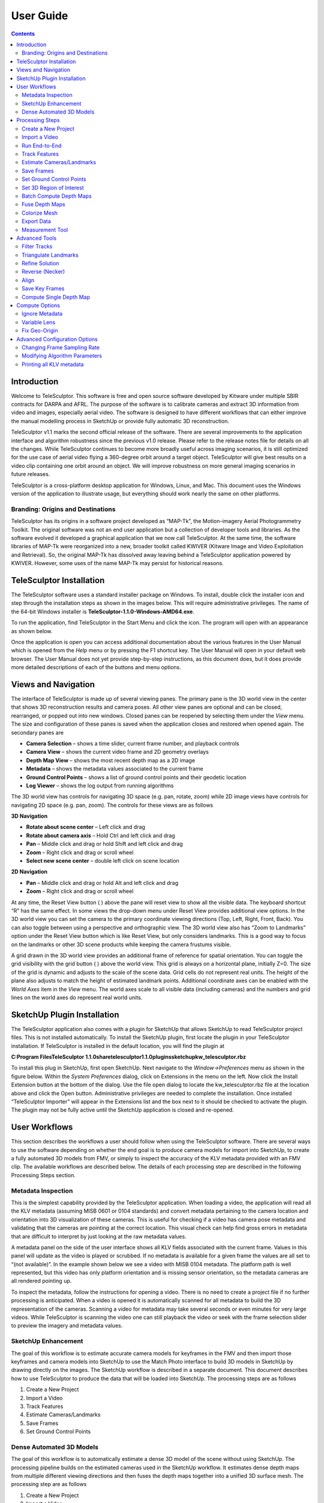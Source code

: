 ============
User Guide
============

.. role:: f
   :class: math

.. contents::

Introduction
==============

Welcome to TeleSculptor.  This software is free and open source software developed by Kitware under multiple SBIR contracts for DARPA and AFRL.  The purpose of the software is to 
calibrate cameras and extract 3D information from video and images, especially aerial video.  The software is designed to have different workflows that can either improve the manual 
modelling process in SketchUp or provide fully automatic 3D reconstruction.

TeleSculptor v1.1 marks the second official release of the software. There are several improvements to the application interface and algorithm robustness since the previous v1.0 
release.  Please refer to the release notes file for details on all the changes.  While TeleSculptor continues to become more broadly useful across imaging scenarios, it is still 
optimized for the use case of aerial video flying a 360-degree orbit around a target object.  TeleSculptor will give best results on a video clip containing one orbit around an 
object.  We will improve robustness on more general imaging scenarios in future releases.

TeleSculptor is a cross-platform desktop application for Windows, Linux, and Mac.  This document uses the Windows version of the application to illustrate usage, but everything should 
work nearly the same on other platforms.

Branding: Origins and Destinations
-----------------------------------

TeleSculptor has its origins in a software project developed as “MAP-Tk”, the Motion-imagery Aerial Photogrammetry Toolkit.  The original software was not an end user application but 
a collection of developer tools and libraries.  As the software evolved it developed a graphical application that we now call TeleSculptor.  At the same time, the software libraries 
of MAP-Tk were reorganized into a new, broader toolkit called KWIVER (Kitware Image and Video Exploitation and Retrieval).  So, the original MAP-Tk has dissolved away leaving behind a 
TeleSculptor application powered by KWIVER.  However, some uses of the name MAP-Tk may persist for historical reasons.

TeleSculptor Installation
===========================

The TeleSculptor software uses a standard installer package on Windows. To install, double click the installer icon and step through the installation steps as shown in the images 
below. This will require administrative privileges. The name of the 64-bit Windows installer is **TeleSculptor-1.1.0-Windows-AMD64.exe**. 

To run the application, find TeleSculptor in the Start Menu and click the icon.  The program will open with an appearance as shown below.  

Once the application is open you can access additional documentation about the various features in the User Manual which is opened from the *Help* menu or by pressing the F1 shortcut 
key.  The User Manual will open in your default web browser.  The User Manual does not yet provide step-by-step instructions, as this document does, but it does provide more detailed 
descriptions of each of the buttons and menu options.

Views and Navigation
======================

The interface of TeleSculptor is made up of several viewing panes.  The primary pane is the 3D world view in the center that shows 3D reconstruction results and camera poses.  All 
other view panes are optional and can be closed, rearranged, or popped out into new windows.  Closed panes can be reopened by selecting them under the *View* menu.  The size and 
configuration of these panes is saved when the application closes and restored when opened again.  The secondary panes are

*	**Camera Selection** – shows a time slider, current frame number, and playback controls
*	**Camera View** – shows the current video frame and 2D geometry overlays
*	**Depth Map View** – shows the most recent depth map as a 2D image
*	**Metadata** – shows the metadata values associated to the current frame
*	**Ground Control Points** – shows a list of ground control points and their geodetic location
*	**Log Viewer** – shows the log output from running algorithms

The 3D world view has controls for navigating 3D space (e.g. pan, rotate, zoom) while 2D image views have controls for navigating 2D space (e.g. pan, zoom).  The controls for these 
views are as follows

**3D Navigation**

*	**Rotate about scene center** – Left click and drag
*	**Rotate about camera axis** – Hold Ctrl and left click and drag
*	**Pan** – Middle click and drag or hold Shift and left click and drag
*	**Zoom** – Right click and drag or scroll wheel
*	**Select new scene center** – double left click on scene location

**2D Navigation**

*	**Pan** – Middle click and drag or hold Alt and left click and drag
*	**Zoom** – Right click and drag or scroll wheel

At any time, the Reset View button ( ) above the pane will reset view to show all the visible data.  The keyboard shortcut “R” has the same effect.  In some views the drop-down menu 
under Reset View provides additional view options.  In the 3D world view you can set the camera to the primary coordinate viewing directions (Top, Left, Right, Front, Back).  You can 
also toggle between using a perspective and orthographic view.  The 3D world view also has “Zoom to Landmarks” option under the Reset View button which is like Reset View, but only 
considers landmarks.  This is a good way to focus on the landmarks or other 3D scene products while keeping the camera frustums visible.

A grid drawn in the 3D world view provides an additional frame of reference for spatial orientation.  You can toggle the grid visibility with the grid button ( ) above the world 
view. This grid is always on a horizontal plane, initially Z=0.  The size of the grid is dynamic and adjusts to the scale of the scene data.  Grid cells do not represent real units. 
The height of the plane also adjusts to match the height of estimated landmark points.  Additional coordinate axes can be enabled with the *World Axes* item in the *View* menu.  The 
world axes scale to all visible data (including cameras) and the numbers and grid lines on the world axes do represent real world units.  

SketchUp Plugin Installation
==============================

The TeleSculptor application also comes with a plugin for SketchUp that allows SketchUp to read TeleSculptor project files.  This is not installed automatically.  To install the 
SketchUp plugin, first locate the plugin in your TeleSculptor installation.  If TeleSculptor is installed in the default location, you will find the plugin at 

**C:\Program Files\TeleSculptor 1.1.0\share\telesculptor\1.1.0\plugins\sketchup\kw_telesculptor.rbz**

To install this plug in SketchUp, first open SketchUp.  Next navigate to the *Window->Preferences* menu as shown in the figure below.  Within the *System Preferences* dialog, click 
on Extensions in the menu on the left.  Now click the Install Extension button at the bottom of the dialog.  Use the file open dialog to locate the kw_telesculptor.rbz file at the 
location above and click the Open button.  Administrative privileges are needed to complete the installation.  Once installed “TeleSculptor Importer” will appear in the Extensions 
list and the box next to it should be checked to activate the plugin.  The plugin may not be fully active until the SketchUp application is closed and re-opened.

User Workflows
================

This section describes the workflows a user should follow when using the TeleSculptor software.  There are several ways to use the software depending on whether the end goal is to 
produce camera models for import into SketchUp, to create a fully automated 3D models from FMV, or simply to inspect the accuracy of the KLV metadata provided with an FMV clip.  The 
available workflows are described below.  The details of each processing step are described in the following Processing Steps section.

Metadata Inspection
---------------------

This is the simplest capability provided by the TeleSculptor application.  When loading a video, the application will read all the KLV metadata (assuming MISB 0601 or 0104 standards) 
and convert metadata pertaining to the camera location and orientation into 3D visualization of these cameras.  This is useful for checking if a video has camera pose metadata and 
validating that the cameras are pointing at the correct location.  This visual check can help find gross errors in metadata that are difficult to interpret by just looking at the raw 
metadata values.

A metadata panel on the side of the user interface shows all KLV fields associated with the current frame.  Values in this panel will update as the video is played or scrubbed.  If no metadata is available for a given frame the values are all set to “(not available)”.  In the example shown below we see a video with MISB 0104 metadata.  The platform path is well represented, but this video has only platform orientation and is missing sensor orientation, so the metadata cameras are all rendered pointing up.

To inspect the metadata, follow the instructions for opening a video.  There is no need to create a project file if no further processing is anticipated.  When a video is opened it 
is automatically scanned for all metadata to build the 3D representation of the cameras.  Scanning a video for metadata may take several seconds or even minutes for very large 
videos.  While TeleSculptor is scanning the video one can still playback the video or seek with the frame selection slider to preview the imagery and metadata values.  

SketchUp Enhancement
----------------------

The goal of this workflow is to estimate accurate camera models for keyframes in the FMV and then import those keyframes and camera models into SketchUp to use the Match Photo 
interface to build 3D models in SketchUp by drawing directly on the images.  The SketchUp workflow is described in a separate document.  This document describes how to use 
TeleSculptor to produce the data that will be loaded into SketchUp.  The processing steps are as follows

1.	Create a New Project
2.	Import a Video
3.	Track Features
4.	Estimate Cameras/Landmarks
5.	Save Frames
6.	Set Ground Control Points

Dense Automated 3D Models
---------------------------

The goal of this workflow is to automatically estimate a dense 3D model of the scene without using SketchUp.  The processing pipeline builds on the estimated cameras used in the 
SketchUp workflow.  It estimates dense depth maps from multiple different viewing directions and then fuses the depth maps together into a unified 3D surface mesh.  The processing 
step are as follows

1.	Create a New Project
2.	Import a Video
3.	Track Features
4.	Estimate Cameras/Landmarks
5.	Batch Compute Depth Maps
6.	Fuse Depth Maps
7.	Colorize Surface
8.	Export Fused Mesh

If running both the SketchUp Enhancement and Dense Automated 3D Models workflows on the same video, there is no need to repeat the common steps (1-4).  Simply run steps 5-8 on the 
existing camera and landmark estimation.  Optionally, selecting a smaller 3D region of interest (ROI) before step 6 or 7 will limit the region of computation and compute results more 
quickly.  By selecting “Run End-to-End” in the compute menu, TeleSculptor will automatically run steps 3-6 one after the other.

Processing Steps
==================

This section describes how to run the key processing steps and what each step does.  The previous section describes which of these steps you should run, and in which order, depending 
on the desired goals.  However, processing step are generally run in the order listed below, with some steps only needed for one workflow or another.

Create a New Project
---------------------

The TeleSculptor application requires a working directory, also called the project folder, in which to save settings and algorithm results when processing a video.  To create a new 
project use the *File->New Project* menu item or keyboard shortcut Ctrl+N.  Create a new empty folder at the desired location and press the “Select Folder” button with that new 
folder highlighted.

After creating the new project, the application will create a project file in the project directory with the same name and a “.conf” file extension.  In the example shown in the 
figure above it will create **MyProject/MyProject.conf**.  This conf file is known as the project file or the project configuration file.  It contains the configuration settings for 
the project.  To reload an existing project after closing the application, use *File->Open* and select this project configuration file.

The user must create or open a project before running any of the tools in the Compute menu.  The application can open videos and other files for inspection without a project but 
cannot process the data without a project.  The recommended workflow is to create a project first and then open a video, however, if the project is created after opening a video the 
open video will be added to the new project.

Projects can have any name and refer to a video file at any location on the computer.  That said, for better organization we recommend giving the project folder the same name video 
clip that will be processed.  If it is possible to move the video clip into the new project folder *before* opening the video the project will be relocatable.  That is, if the source 
video is in the project folder you can move the project folder to another location or another computer and it will still load.  If the video is outside the project folder the 
absolute path will be recorded, but this link could become broken if the video or project is moved later.

Import a Video
----------------

To import a video clip, use the *File->Import->Imagery* menu item.  In the Open File dialog box browse to select the file to open and then press the Open button.  This same menu item 
can be used to open a list of image paths in a text file.  Advanced users can also open intermediate data files, like cameras and landmarks, from the import menu, but these use cases 
are not covered in this document.  Masks are another special type of import.  These are also a video or image list but contain black and white images with black indicating which 
pixels of the image to ignore.  Mask images are particularly useful for videos with burned-in metadata as a heads up display (HUD).  Kitware has a separate tool call Burn-Out for 
estimating these mask videos for videos with burned in metadata.  

Once a video is selected to open, the application will scan the entire video to find all metadata.  This may take several seconds or even minutes for very large videos. If scanning 
the video takes too long or it is known that the video does not contain metadata it is okay to cancel the metadata scanning using the “Cancel” option in the Compute menu.  If 
metadata scanning is canceled, then no metadata will be used in any subsequent processing steps.

The first video frame will appear in the Camera View in the upper right.  The World View (left) will show a 3D representation of the camera path and camera viewing frustums if 
relevant metadata is found. When images are shown in the 3D world view, they are always projected using the active camera model onto this ground plane (indicated by the grid).  The 
image button ( ) toggles visibility of images in each view with an opacity slider in the drop-down menu below the button.  For images to appear in the world view an active camera 
model is required.  An active camera model is a camera model for the currently selected video frame.

As can be seen in the image above. The aircraft flight path, as given in the metadata, is shown as a curved line in the 3D World View.  A pyramid (frustum) is shown representing the 
orientation and position of the camera at each time step.  The active camera, representing the current frame of video, is shown in a different color and is longer than the others.  
If the video is played with the play button in the lower right, the video frames will play in the Camera View and the active camera will updated in the World View.

The visibility of cameras is controlled by the cameras button ( ) above the world view.  In the drop-down menu underneath the cameras button you can individually set the visibility, 
size, and color of camera path, camera frustums, and active camera.

Run End-to-End
----------------

Run End-to-End is a new feature in TeleSculptor v1.1.0.  Rather than waiting for user input to run each if the primary processing steps, Run End-to-End automatically runs Track Features, Estimate Cameras/Landmarks, Batch Compute Depth Maps, and Fuse Depth Maps.  These steps are run sequential in this order.  See details of these steps in their respective sections below.

Track Features
----------------

The Track Features tool detects visually distinct points in the image called “features” and tracks the motion of those feature points through the video.  This tool is run from the 
*Compute* menu and is enabled after creating a project and loading a video.  

When the tool is running it will draw feature points on the current frame and slowly play through the video tracking the motion of those points as it goes.  These tracks are 
visualized as red trails in the image below.  These colors are fully customizable.  The feature tracks button ( ) above the Camera View enables toggling the visibility of tracks. The 
drop-down menu under this button has settings for the display color and size of the feature track points and their motion trails.

The feature tracking tool will start processing on the active frame and will run until the video is complete or until the tool is canceled with the *Cancel* option in the *Compute* 
menu.  We recommend starting with the video on frame 1 and letting the algorithm process until complete for a video clip containing approximately one orbit of the UAV above the 
scene.  However, it is possible to process subsets of the video by scrubbing to a desired start frame before running the tool and then hitting the cancel button after reaching the 
desired end frame.

When this, or any other, tool is running all other tools will be disabled in the *Compute* menu until the tool completes.  Most tools also support exiting early with the *Cancel*
button to stop at a partial or suboptimal solution.

Note that to limit redundant computation this tool does not track features on every frame of video for long videos.  Instead the algorithm sets a maximum of 500 frames (configurable 
in the configuration files) and if the video contains more than 500 frames it selects 500 frames evenly distributed throughout the video.  Once feature tracking is done, tracks will 
flicker in and out when playing back the video due to frames with no tracking data.  To prevent this flickering select *Tracked Frames Only* from the View menu.  With this option 
enabled, playback is limited to frames which include tracking data.

More technical users who want to understand the quality of feature tracking results may wish to use the *Match Matrix* viewer under the *View* menu (keyboard shortcut M).  The match 
matrix is a symmetric square matrix such that the value in the ith row and jth column is the number of features in correspondence between frames *i* and *j*.  The magnitude of these 
value is colored with a color map and placing the mouse cursor over a pixel prints the actual number of matches in the status bar.  Typically, a match matrix has strong response down 
the diagonal (nearby frames) that drops off as you move away from the diagonal.  Flight paths that make a complete orbit should see a second weaker off-diagonal band where the camera 
returns to see the same view again.

Estimate Cameras/Landmarks
----------------------------

The Estimate Cameras/Landmarks tool in the Compute menu uses structure-from-motion algorithms to estimate the initial pose of cameras and the initial placement of 3D landmarks.  It 
also uses bundle adjustment to jointly optimize both cameras and landmarks.  These algorithms use the camera metadata as constraints and initial conditions when available.  The 
algorithm will try to estimate a camera for every frame that was tracked and a landmark for every feature track.  

The solution will start with a sparse set of cameras and then incrementally add more.  Live updates will show progress in the world view display.  During optimization, the landmarks 
will appear to float above (or below) the ground plane grid because the true elevation is typically not near zero.  Once the optimization is complete, a local ground height is 
estimated, and the ground plane grid is moved to meet the landmarks.  This ground elevation offset is recorded as part of the geo-registration local coordinate system.

Once landmarks are computed their visibility can be toggled with the landmarks button ( ) in both the world and camera views.  The drop-down menu under the landmarks button allows changing the size and color of the landmarks including color by height or by number of observations.

Save Frames
------------

The *Save Frames* tool is quite simple.  It simply steps through the video and writes each frame of video to disk as an image file.  These image files are stored in a subdirectory of 
the project directory.  Saving frames only requires an open video and an active project.  It can be run at any time.  Like the feature tracking tool, it plays through the video as it 
processes the data and can be cancelled to stop early.  The primary purpose for saving frames is for using them in the TeleSculptor / SketchUp workflow.  SketchUp can only load image 
images, not video.  So, this step produces the image files that are needed when loading a project file into SketchUp.

Set Ground Control Points
---------------------------

Ground Control Points (GCPs) are user specified 3D markers that may be manually added to the scene for a variety of purposes.  These markers are completely optional features that may 
be used to provide meaningful guide points for modeling when exporting to SketchUp.  GCPs are also used to estimate geo-localization of videos with metadata or to improve 
geo-location for video with metadata.

To add GCPs press the GCP button ( ) above the 3D World View.  To create a new GCP hold the *Ctrl* key on the keyboard and left click in either the 3D World View or the 2D Camera 
View.  A new GCP will appear as a green cross in both views.  Initial points are currently dropped into the scene along the view ray under the mouse cursor at the depth of the 
closest scene structure.   If the initial depth of a GCP is not accurate enough it can be moved.  To move a point, left click on the point in either view and drag it.  Points will 
always move in a plane parallel to the image plane (or current view plane).  It helps to rotate the 3D viewpoint or scrub the video to different camera viewpoints to correct the 
position along different axes.  Holding *Shift* while clicking and dragging limits motion to single coordinate axis.  The axis of motion is the direction which has the most motion in 
the initial mouse movement.  Once additional points are added (with *Ctrl* + left clicks) the active point is always shown in green while the rest are shown in white.  Left clicking 
on any point makes it active.  Hitting the *Delete* key will delete the current active GCP.

The Ground Control Points pane provides a way to select and manage the added GCPs.  The pane lists all added points and allows the user to optionally assign a name to each.  The GCP 
pane also shows the geodetic coordinates of the active point, and these points can be copied to the clipboard in different formats using the copy location button ( ).  If the value 
of the geodetic coordinates is changed that GCP becomes a constraint and is marked with an icon ( ) in the GCP list.  Constrained points will keep fixed geodetic coordinates when the 
GCP is moved in the world space. A constraint can be removed by pressing the reset button ( ).   Once at least three GCP constraints are added with geodetic coordinates, the apply 
button ( ) can be used to estimate and apply a transformation to geolocalize the data.  While three GCPs are the minimum, five or more are recommended.  The transformation will be 
fit to all GCP constraints.  After applying the GCPs, all cameras, landmarks, depth maps, and GCPs are transformed to the new geographic coordinates.  Currently the mesh fusion is 
not transformed because the integration volume is axis-aligned.  Instead the fusion results are cleared and need to be recomputed. 

It is often helpful to compute a depth map (or even fused 3D model) before setting GCPs to provide additional spatial reference in the 3D view.  It is possible set GCPs entirely from 
the 2D camera views by switching between video frames and correcting the position in each.  However, this is more tedious.  When the 3D position is correct the GCP should stick to 
the same object location as the video is played back. 

GCPs are currently not saved automatically.  To save the GCP state use the *File->Export->Ground Control Points* menu option and create a PLY file to write.  This file path is cached 
in the project configuration, so GCPs are automatically loaded when the project is opened again.  They are also automatically loaded when importing the project configuration into 
SketchUp.

Set 3D Region of Interest
---------------------------

Before running dense 3D modeling operations, it is beneficial to set a 3D region of interest (ROI) around the portion of the scene that is of interest.  This step is optional.  By 
default, a ROI is chosen to enclose most of the 3D landmark point that were computed in the triangulate landmarks step.  Some outlier points are rejected when fitting the ROI and the 
estimated ROI is padded to account for missing data.  The default ROI is generally sufficient for further processing, but may be larger than necessary. The advantage of picking a 
smaller ROI is a significant reduction in compute time and resources.  Furthermore, the quality and resolution of the result often improves when focusing on smaller subset of a large 
scene because we can focus more compute resources on that location. 

To see and manipulate the 3D ROI click the 3D ROI button ( ) above the 3D World View.  A 3D axis-aligned box is shown which contains the set of 3D landmarks.  Inside the box are axis 
lines along the center of the box in each of the three coordinate directions.  At the ends of these lines are spheres which act as manipulation handles.  Left click on any of these 
handles and drag to reposition the corresponding face of the box in 3D.  Left click the sphere at the center of the box and drag to translate the entire box.  A middle click (or 
*Ctrl* + left click or *Shift* + left click) and drag anywhere in the box has the same translation effect as using the center handle.  A right click and drag will scale the box 
uniformily about its origin.  Note that the ground plane grid will adjust size relative to the ROI size.

A good practice is to set the bottom of the ROI box just below the ground and the top just above the tallest part of the structure.  Likewise, set the sides to be just a bit outside 
the object of interest.  It may be difficult to determine the bounds accurately from the sparse landmarks.  A good strategy is to start with a slightly larger guess, then use the 
*Compute Single Depth Map* advanced tool to compute a single depth map.  The depth map gives more detail which helps pick a tighter box.  Then use *Batch Compute Depth Maps* to 
compute the additional depth maps with the revised box.

To reset the ROI to the initial estimated bounding box, use the *Reset Region of Interest* option in the drop-down menu under the ROI button.

Batch Compute Depth Maps
--------------------------

Computation of dense depth maps is part of the fully automated 3D reconstruction pipeline.  Several depth maps are needed to compute a final 3D result.  Running the 
*Batch Compute Depth Map* tool from the *Compute* menu will estimate depth maps (2.5D models) for twenty different frames sampled evenly through the video.  To compute a depth map 
only on the current frame, see the *Compute Single Depth Map* option in the advanced menu.

This algorithm requires very accurate camera and landmark data resulting from the previous *Estimate Cameras/Landmarks* step above.  Furthermore, cameras models on multiple frames in 
nearby positions are required. By default, the algorithm uses the ten frames before and ten frames after each selected depth frame for reference. 

The results of depth map estimation are shown in two ways.  In the world view the depth maps are shown as a dense colored point cloud in which every image pixel is back projected 
into 3D at the estimated depth.  Use the Depth Map button ( ) to toggle depth point cloud visibility.  The second way depth maps are visualized is as a depth image in the Depth Map 
View.  Here each pixel is color coded by depth and the color mapping is configurable.

Fuse Depth Maps
----------------

After computing depth maps in batch, or manually computing multiple depth maps, the next step is to fuse them into a consistent 3D surface.  Running *Fuse Depth Maps* from the 
*Compute* menu will build an integration volume and project all depth maps into it for fusion.  This integration step requires a modern CUDA capable Nvidia GPU (Requires at least 
Nvidia driver version 396.26).  The size of the integration volume and the ROI covered is determined by the same ROI box used in the depth map computation.  This processing step runs 
in only a few seconds and may cause lag in the display during this time due to consumption of GPU resources.  Once the data is fused into a volume, a mesh surface is extracted from 
the volume.

To toggle the view of the fused mesh, press the Volume Display button ( ) above the 3D World View. The surface mesh can be fine-tuned if desired by adjusting the surface threshold in 
the drop-down menu under the Volume Display button.  Setting the threshold slightly positive (e.g. 0.5) often helps to remove unwanted outlier surfaces that tend to appear in areas 
with only a few views.

Colorize Mesh
---------------

The fused mesh is provided initially in a solid grey color.  To add color, use the drop down menu under the Volume Display button ( ).  Check the *Colorize surface* box to enable 
color.  There two options to color the mesh.  The *Current frame* option always projects the current frame onto the mesh and the color updates when you play back the video.  The 
*All frames* option estimates a static mesh coloring by projecting multiple images onto the surface and combining them.  The *Frame sampling* combo box allows configuration of how 
frequently to sample frames for coloring.  Smaller sampling uses more frames for better color but more computation time.  Press the Compute button to compute mesh color (note: a 
progress bar is not yet implemented for this step).  When complete, the *Color display* option can be changed without needing to recompute color.  The recommended color display 
option is *MedianColoration*, however, *MeanColoration* is often quite similar.  There are also special colorization options to gain insight into the data.  The *Normals* option 
colors the mesh by surface normal direction, and the *NbProjectedDepthMap* option colors by the number of depth map views that observed each part of the surface.

Export Data
------------

To export the finale colorized mesh for use in other software, use the *File->Export->Fused Mesh* menu item.  This will provide a file dialog to save the model as a mesh in standard 
PLY, OBJ, LAS, or VTP file formats.  The LAS file format will only save the dense mesh vertices as a point cloud and does include geo-graphic coordinates.  The other formats save the 
surface mesh but only in local coordinates.  Note that all formats (except OBJ) will also save RGB color on the mesh vertices.  This color matches whatever display options are 
currently set.

To export the active 2.5D depth map for use in other software, use the *File->Export->Depth Map* menu item.  This will provide a file dialog to save the model as an RGB colored point 
cloud in the standard PLY or LAS file formats.  

Measurement Tool
------------------

The measurement tool ( ) allows the user to measure straight line distance in world coordinates.  Placing the end points of the ruler uses a similar interface to placing GCPs, and 
each end point can be adjusted independently just like GCPs.  The number displayed next to the green line in both world and camera views represents the distance in world space.  If 
geo-spatial metadata is provided the measurements are in units of meters.  Without metadata (as in the example below) the measurements are unitless.  The ruler can be drawn and 
adjusted in either the world or camera views.  Often it is easier to get more accurate alignment in the image space.  As with GCPs, if the ruler sticks to the correct location when 
playing back the video then the 3D coordinates are correct.  

When measuring it is sometimes convenient to constraint the measurements to the horizontal or vertical directions.  After the initial ruler is placed in the scene, click and drag one 
end point.  If the Z key is held on the keyboard the moving point will be constrained to lie on a vertical axis through the point at the other end of the ruler.  If either the X or Y 
keys is held, the moving point will be constrained to lie in a horizontal (X-Y) plane that passes through the other ruler point.  Each of these constraints is indicated by an 
indicator as shown below.

Advanced Tools
===============

The following tools are under the Compute->Advanced menu.  Most users should not need these tools, but they may come in handy on challenging data sets where the normal compute steps 
do not work ideally. 

Filter Tracks
---------------

This tool filters the set of tracks to find a reduced set of tracks that spans the same frame range.  It tries to keep the longest, most stable tracks and throws out many short 
tracks.  The goal is to make bundle adjustment more efficient by limiting the solution to the most important tracks.  Since we now limit how many features are tracked to begin with, 
this tool does not usually provide a benefit.

Triangulate Landmarks
----------------------

*Triangulate Landmarks* attempts to create a 3D landmark position for each feature track by back-projecting a ray through the feature point locations in each image and intersecting 
these rays in 3D space.  The triangulation is fast and should finish almost instantly, however it requires accurate camera models to work.  The *Triangulate Landmarks* tool requires 
both feature tracks and cameras to work.

If the metadata for camera poses is very accurate one can bypass the Estimate Cameras/Landmarks step and directly triangulate landmarks.  The triangulated positions will likely still 
be very noisy, but this can be improved by bundle adjustment using the *Refine Solution* tool below.

Refine Solution
-----------------

Refining the solution optimizes the calibration and pose of the cameras as well as the locations of the 3D landmarks in a process known as bundle adjustment.  This tool requires 
tracks, landmarks, and cameras to run.  It adjusts the parameters such that the bundle of rays used to triangulate each point meets more precisely at a single location.  Bundle 
adjustment is already run as part of *Estimate Cameras/Landmarks*, but this option allows it to be run directly.  Direct refinement is useful for features that are directly 
triangulated from metadata cameras.

Running this algorithm can take some time.  While it is running, the solution incrementally improves, and updated results are displayed as the solution evolves.  Bundle adjustment 
tends to make very large corrections very quickly and then spend lots of time fine tuning the final solution to get it just right.  The cancel option allows the user to exit the 
optimization early and keep the current state of progress.  Cancelling is useful when the solution is taking too long to complete but appears to have found a reasonable solution.  It 
helps get a solution more quickly but beware that a suboptimal solution will impact the quality of later 3D reconstruction stages.  It is better to wait for completion when time is 
available.

Reverse (Necker)
-----------------

There is a special type of failure mode in camera calibration that only happens with very long focal length cameras.  This failure mode happens because of a depth reversal ambiguity 
that occurs when perspective distortion is lost and the projection is nearly orthographic.  The solution is bistable, just like to famous Necker Cube optical illusion.  Under this 
“Necker Reversal” the one can invert the height of landmarks and flip cameras upside down and mirror them across the orbit to produce nearly identical geometric projection.  The 
Reverse (Necker) tool flips the data into this alternate configuration to rectify this invalid solution.  Note that Necker Reversal is not a problem when geospatial metadata is 
available or when one can make assumptions about the orientation of the cameras (e.g. up in the world is up in the image).  The Initialize Cameras/Landmark tries to automatically 
detect and correct for this ambiguity, so this the manual correction is rarely needed.

Align
-------

The *Align* tool is for videos that do not have metadata.  Without metadata the orientation, position, and scale (7 degrees of freedom) of the solution are completely undetermined. 
The solution floats freely in space.  The *Align* tool attempts to align the data to a canonical coordinate system with the following properties:  The centroid of the landmarks is 
aligned to the origin.  The direction of minimal landmark variance is aligned with the Z axis with cameras on the positive Z side.  The scale is set such that the variance is 
landmark positions from the origin is one.  The origin is shifted along Z such that 90% of landmarks are above Z=0 (ground plane estimation).  This algorithm is also now run 
automatically as part of Initialize Cameras/Landmarks, so this manual tool is rarely needed.

Save Key Frames
----------------

The *Save Key Frames* tool is the same as the Save Frames tool except that it only saves frames that are marked as key frames by the *Track Features* tool.  Saving only key frames 
makes more sense than saving all frames for use in SketchUp.  However, the selection of key frames is not currently reliable.  Sometimes only one keyframe is selected.  One could try 
this option first and then save all frames if not enough keyframes are available.  To preview the key frames select *Keyframes Only* from the *View* menu and play back the video.

Compute Single Depth Map
--------------------------

The *Compute Single Depth Map* tool is the same as the *Batch Compute Depth Map* tool except that it only computes on depth map on the current frame.  The tool provides live 
visualization of the intermediate results to visualize how the solution evolves over compute iterations.  The initial estimated point cloud will be quite noisy and then will continue 
to improve with live updates shown in both views as the algorithm progresses.  Much like the refine solution tool, the solution improves quickly at first and then spends a longer 
time fine tuning the solution.   The cancel option will also end the optimization early for this tool.

Compute Options
================

A few basic switches are now available under the Compute->Options menu to control the behavior of some of the algorithms.  Each of these options corresponds to a boolean 
configuration value in the project file.  Checking these options will save that option in the project file.  In the future, we will provide a visual interface to configure many more 
of the TeleSculptor algorithm options.  For now these basic options are presented in the menu: 

Ignore Metadata
-----------------

When checked, this option causes the Initialize Cameras/Landmarks algorithm to ignore any metadata that was loaded with the video.  This option is useful because it is often the case 
that the metadata is incorrect and negatively impacts the algorithm rather than helping it.

Variable Lens
--------------

By default, TeleSculptor assumes that all frames in a video are collected with the same lens and zoom setting.  The intrinsic camera parameters are shared across the entire 
sequence.  This assumption gives the best results as long as the assumption holds true.  When the assumption does not hold, and the lens zooms or is changed in the middle of the 
sequence, checking “Variable Lens” will instruct TeleSculptor to estimate unique camera intrinsic parameters for each video frame.

Fix Geo-Origin
----------------

TeleSculptor automatically selects a local origin near the centroid of the data and records the geographic location of this origin point.  When the data is updated by running 
algorithms that origin point is recalculated and may change.  In some cases, there are benefits to specifying the geographic origin to use and keeping it fixed, for example, forcing 
two data sets to share a common local origin for easier comparison.  Checking “Fix Geo-Origin” instructs TeleSculptor to keep the current geographic origin and not recalculate a new 
one. 

Advanced Configuration Options
================================

Most users should not need these advanced features, but some may be interested.

Changing Frame Sampling Rate
------------------------------

By default, all video frames are loaded when opening a video (though not all are processed in feature tracking).  If the number of frames is too large to manage it is possible to 
read only every Nth frame by changing a setting in the project configuration.  First close the application.  Next open the project .conf file in a text editor like Notepad.  Look for 
the following line:

**video_reader:filter:output_nth_frame= 1**

Increase the number from 1 to 10 to sample every 10th frame, for example.  Save the .conf file in the text editor and open that file again in the TeleSculptor application.

Modifying Algorithm Parameters
--------------------------------

TeleSculptor is a highly configurable application, though most of the configuration options are not yet exposed to the user interface.  Each tool in the compute menu calls an 
algorithm from the KWIVER toolkit and each algorithm is configurable at run time.  Algorithms can even be swapped out for other algorithms at run time.  One can contribute a new 
algorithm without recompiling TeleSculptor by dropping in a new DLL and updating the configuration files.  All this configurability is managed with configuration files.  The project 
file is one example of configuration file, but there are also many default configuration files loaded by TeleSculptor at run time.  The default configuration files for a standard 
install path are found in these two locations:

**C:\Program Files\TeleSculptor 1.1.0\share\telesculptor\1.1.0\config**

**C:\Program Files\TeleSculptor 1.1.0\share\kwiver\1.5.0\config**

TeleSculptor specific configurations are found in the first directory and these include configurations for KWIVER algorithms found in the second directory.  It is recommended that 
you not modify these values, but instead copy some of these files into your project directory and modify the copies.  TeleSculptor will load configuration files from the project 
directory first.  Each of the tools in the *Compute* menu loads a configuration file when it is run.  These have names starting with a “gui” prefix.  For example:

Most of these configuration files also reference other configuration files with an “include” statement.  Configuration values for tools can also be added to the project file but 
copying the GUI configuration files into the project directory adds more flexibility because these files are reloaded each time the tool is run, which allows changing parameters 
between runs without loading the project.

As an example, consider changing the maximum number of frames to use in the feature tracker.  First copy gui_track_features.conf into your project directory.  Open this file and look 
for the following section:

Modify the line with “max_frame = 500” use a different value, such as 1000.  Note that you could also make this change in the project file by appending the following line:

feature_tracker:max_frames = 1000

Note that the max_frames parameter is in the feature_tracker scope and scope must be specified either using block/endblock notation or with a prefix before a colon.

Printing all KLV metadata
---------------------------

The TeleSculptor application loads KLV metadata and display it in a viewer, but there is no way to export this data in batch.  However, the installer does provide the kwiver command 
line tool that has an applet that will print out all metadata in a video.  This applet is called “dump_klv”. The default installation path is

**C:\Program Files\TeleSculptor 1.1.0\bin\kwiver.exe**

To run dump_klv, open up a command prompt (search for cmd.exe in the Start Menu).  Then run

**“C:\Program Files\TeleSculptor 1.1.0\bin\kwiver.exe” dump_klv video_file.mpeg**

and replace “video_file.mpeg” with the path to the video file to process.  This will print out all the metadata.  To redirect the output to a file use:

**“C:\Program Files\TeleSculptor 1.1.0\bin\kwiver.exe” dump_klv.exe video_file.mpeg > metadata.txt**
